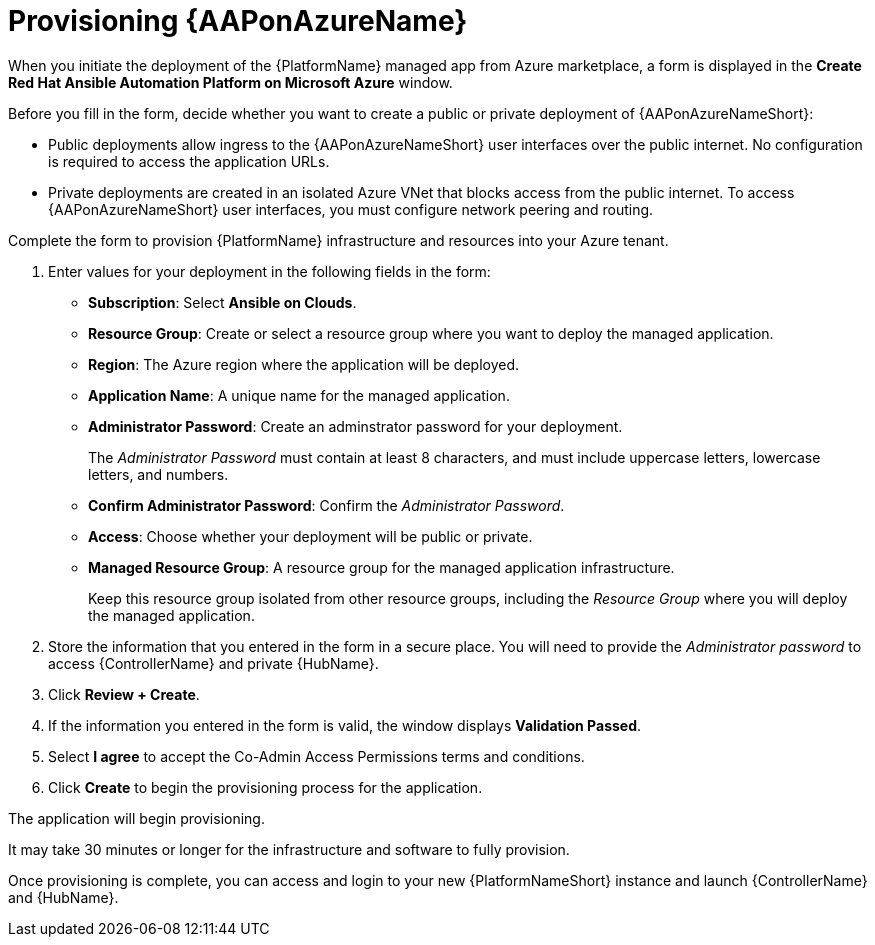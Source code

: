 ////
Base the file name and the ID on the module title. For example:
* file name: con-my-concept-module-a.adoc
* ID: [id="con-my-concept-module-a_{context}"]
* Title: = My concept module A
////

[id="proc-azure-provisioning-aap"]

= Provisioning {AAPonAzureName}

[role="_abstract"]
When you initiate the deployment of the {PlatformName} managed app from Azure marketplace, a form is displayed in the *Create Red Hat Ansible Automation Platform on Microsoft Azure* window.

Before you fill in the form, decide whether you want to create a public or private deployment of {AAPonAzureNameShort}:

* Public deployments allow ingress to the {AAPonAzureNameShort} user interfaces over the public internet. No configuration is required to access the application URLs.
* Private deployments are created in an isolated Azure VNet that blocks access from the public internet. To access {AAPonAzureNameShort} user interfaces, you must configure network peering and routing.

Complete the form to provision {PlatformName} infrastructure and resources into your Azure tenant.

. Enter values for your deployment in the following fields in the form:
  * *Subscription*: Select *Ansible on Clouds*.
  * *Resource Group*: Create or select a resource group where you want to deploy the managed application.
  * *Region*: The Azure region where the application will be deployed.
  * *Application Name*: A unique name for the managed application.
  * *Administrator Password*: Create an adminstrator password for your deployment.
+
The _Administrator Password_ must contain at least 8 characters, and must include uppercase letters, lowercase letters, and numbers.
  * *Confirm Administrator Password*: Confirm the _Administrator Password_.
  * *Access*: Choose whether your deployment will be public or private.
  * *Managed Resource Group*: A resource group for the managed application infrastructure.
+
Keep this resource group isolated from other resource groups, including the _Resource Group_ where you will deploy the managed application.
. Store the information that you entered in the form in a secure place. You will need to provide the _Administrator password_ to access {ControllerName} and private {HubName}.
. Click *Review + Create*.
. If the information you entered in the form is valid, the window displays *Validation Passed*.
. Select *I agree* to accept the Co-Admin Access Permissions terms and conditions.
. Click *Create* to begin the provisioning process for the application.

The application will begin provisioning.

It may take 30 minutes or longer for the infrastructure and software to fully provision.

Once provisioning is complete, you can access and login to your new {PlatformNameShort} instance and launch {ControllerName} and {HubName}.
